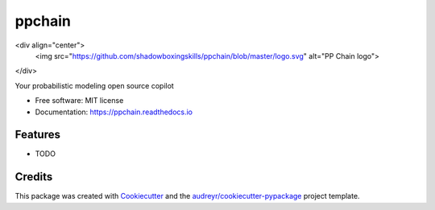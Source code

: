 .. <h1 align="center" style="border-bottom: none">PP Chain</h1>
.. <p align="center">
..   <a href="https://ppchain.org" target="_blank">
..     <img border="0" alt="PP Chain" src="logo.svg" width="auto" height="300">
..   </a>
.. </p>
.. <h2 align="center" style="border-bottom: none">Your probabilistic modeling open source copilot</h2>
.. <hr/>
.. <br/>

=======
ppchain
=======

<div align="center">
  <img src="https://github.com/shadowboxingskills/ppchain/blob/master/logo.svg" alt="PP Chain logo">
</div>


.. image:: https://img.shields.io/pypi/v/ppchain.svg
        :target: https://pypi.python.org/pypi/ppchain

.. image:: https://readthedocs.org/projects/ppchain/badge/?version=latest
        :target: https://ppchain.readthedocs.io/en/latest/?version=latest
        :alt: Documentation Status




Your probabilistic modeling open source copilot


* Free software: MIT license
* Documentation: https://ppchain.readthedocs.io


Features
--------

* TODO

Credits
-------

This package was created with Cookiecutter_ and the `audreyr/cookiecutter-pypackage`_ project template.

.. _Cookiecutter: https://github.com/audreyr/cookiecutter
.. _`audreyr/cookiecutter-pypackage`: https://github.com/audreyr/cookiecutter-pypackage
